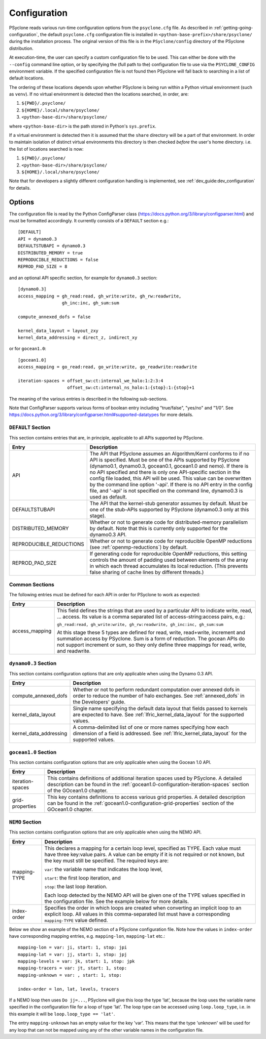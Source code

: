 .. _configuration:

Configuration
=============

PSyclone reads various run-time configuration options from
the ``psyclone.cfg`` file. As described in
:ref:`getting-going-configuration`, the default ``psyclone.cfg``
configuration file is installed in ``<python-base-prefix>/share/psyclone/``
during the installation process. The original version of this file
is in the ``PSyclone/config`` directory of the PSyclone
distribution.

At execution-time, the user can specify a custom configuration file to
be used. This can either be done with the ``--config`` command line
option, or by specifying the (full path to the) configuration file
to use via the ``PSYCLONE_CONFIG`` environment variable. If the specified
configuration file is not found then PSyclone will fall back to
searching in a list of default locations.

The ordering of these
locations depends upon whether PSyclone is being run within a Python
virtual environment (such as ``venv``). If no virtual environment is
detected then the locations searched, in order, are:

1. ``${PWD}/.psyclone/``
2. ``${HOME}/.local/share/psyclone/``
3. ``<python-base-dir>/share/psyclone/``

where ``<python-base-dir>`` is the path stored in Python's ``sys.prefix``.

If a virtual environment is detected then it is assumed that the
``share`` directory will be a part of that environment. In order to
maintain isolation of distinct virtual environments this directory is
then checked *before* the user's home directory. i.e. the list of
locations searched is now:

1. ``${PWD}/.psyclone/``
2. ``<python-base-dir>/share/psyclone/``
3. ``${HOME}/.local/share/psyclone/``

Note that for developers a slightly different configuration handling
is implemented, see :ref:`dev_guide:dev_configuration` for details.

Options
-------

The configuration file is read by the Python ConfigParser class
(https://docs.python.org/3/library/configparser.html) and must be
formatted accordingly. It currently consists of a ``DEFAULT``
section e.g.:
::

    [DEFAULT]
    API = dynamo0.3
    DEFAULTSTUBAPI = dynamo0.3
    DISTRIBUTED_MEMORY = true
    REPRODUCIBLE_REDUCTIONS = false
    REPROD_PAD_SIZE = 8

and an optional API specific section, for example for
``dynamo0.3`` section:
::

   [dynamo0.3]
   access_mapping = gh_read:read, gh_write:write, gh_rw:readwrite,
                    gh_inc:inc, gh_sum:sum

   compute_annexed_dofs = false

   kernel_data_layout = layout_zxy
   kernel_data_addressing = direct_z, indirect_xy

or for ``gocean1.0``:
::

   [gocean1.0]
   access_mapping = go_read:read, go_write:write, go_readwrite:readwrite

   iteration-spaces = offset_sw:ct:internal_we_halo:1:2:3:4
                      offset_sw:ct:internal_ns_halo:1:{stop}:1:{stop}+1

The meaning of the various entries is described in the following sub-sections.

Note that ConfigParser supports various forms of boolean entry
including "true/false", "yes/no" and "1/0". See
https://docs.python.org/3/library/configparser.html#supported-datatypes
for more details.

``DEFAULT`` Section
^^^^^^^^^^^^^^^^^^^

This section contains entries that are, in principle, applicable to all APIs
supported by PSyclone.

.. tabularcolumns:: |l|L|

======================= =======================================================
Entry                   Description
======================= =======================================================
API                     The API that PSyclone assumes an Algorithm/Kernl
                        conforms to if no API is specified. Must be one of the
                        APIs supported by PSyclone (dynamo0.1, dynamo0.3,
                        gocean0.1, gocean1.0 and nemo). If there is no
                        API specified and there is only one API-specific
                        section in the config file loaded, this API will be
                        used. This value can be overwritten by the command
                        line option '-api'. If there is no API entry in the
                        config file, and '-api' is not specified on the 
                        command line, dynamo0.3 is used as default.
DEFAULTSTUBAPI          The API that the kernel-stub generator assumes by
                        default. Must be one of the stub-APIs supported by
                        PSyclone (dynamo0.3 only at this stage).
DISTRIBUTED_MEMORY      Whether or not to generate code for distributed-memory
                        parallelism by default.  Note that this is currently
                        only supported for the dynamo0.3 API.
REPRODUCIBLE_REDUCTIONS Whether or not to generate code for reproducible OpenMP
                        reductions (see :ref:`openmp-reductions`) by default.
REPROD_PAD_SIZE         If generating code for reproducible OpenMP reductions,
                        this setting controls the amount of padding used
                        between elements of the array in which each thread
                        accumulates its local reduction. (This prevents false
                        sharing of cache lines by different threads.)
======================= =======================================================

Common Sections
^^^^^^^^^^^^^^^

The following entries must be defined for each API in order for PSyclone to
work as expected:

.. tabularcolumns:: |l|L|

======================= =======================================================
Entry                   Description
======================= =======================================================
access_mapping          This field defines the strings that are used by a
                        particular API to indicate write, read, ... access. Its
                        value is a comma separated list of access-string:access
                        pairs, e.g.:

                        ``gh_read:read, gh_write:write, gh_rw:readwrite,
                        gh_inc:inc, gh_sum:sum``

                        At this stage these 5 types are defined for read, write,
                        read+write, increment and summation access by PSyclone.
                        Sum is a form of reduction.
                        The gocean APIs do not support increment or sum, so
                        they only define three mappings for read, write, and 
                        readwrite.
======================= =======================================================


``dynamo0.3`` Section
^^^^^^^^^^^^^^^^^^^^^

This section contains configuration options that are only applicable when
using the Dynamo 0.3 API.

.. tabularcolumns:: |l|L|

=======================	=======================================================
Entry             		Description
=======================	=======================================================
compute_annexed_dofs    Whether or not to perform redundant computation over
                        annexed dofs in order to reduce the number of halo
                        exchanges. See :ref:`annexed_dofs` in the Developers'
                        guide.

kernel_data_layout      Single name specifying the default data layout that
                        fields passed to kernels are expected to have. See
                        :ref:`lfric_kernel_data_layout` for the supported
                        values.

kernel_data_addressing  A comma-delimited list of one or more names specifying
                        how each dimension of a field is addressed. See
                        :ref:`lfric_kernel_data_layout` for the supported
                        values.
======================= =======================================================

``gocean1.0`` Section
^^^^^^^^^^^^^^^^^^^^^
This section contains configuration options that are only applicable when
using the Gocean 1.0 API.

.. tabularcolumns:: |l|L|

======================= =======================================================
Entry                   Description
======================= =======================================================
iteration-spaces        This contains definitions of additional iteration spaces
                        used by PSyclone. A detailed description can be found
                        in the :ref:`gocean1.0-configuration-iteration-spaces`
                        section of the GOcean1.0 chapter.

grid-properties         This key contains definitions to access various grid
                        properties. A detailed description can be found
                        in the :ref:`gocean1.0-configuration-grid-properties`
                        section of the GOcean1.0 chapter.
======================= =======================================================

``NEMO`` Section
^^^^^^^^^^^^^^^^^^^^^
This section contains configuration options that are only applicable when
using the NEMO API.

.. tabularcolumns:: |l|L|

======================= =======================================================
Entry                   Description
======================= =======================================================
mapping-TYPE            This declares a mapping for a certain loop level,
                        specified as TYPE. Each value must have three key:value
                        pairs. A value can be empty if it is not required or
                        not known, but the key must still be specified. 
                        The required keys are:

                        ``var``: the variable name that indicates
                        the loop level,

                        ``start``: the first loop iteration, and

                        ``stop``: the last loop iteration.

                        Each loop detected by the NEMO API will be given one of
                        the TYPE values specified in the configuration file.
                        See the example below for more details.

index-order             Specifies the order in which loops are created when
                        converting an implicit loop to an explicit loop.
                        All values in this comma-separated list must have a
                        corresponding ``mapping-TYPE`` value defined.
======================= =======================================================

Below we show an example of the NEMO section of a PSyclone configuration file.
Note how the values in ``index-order`` have corresponding mapping entries, e.g.
``mapping-lon``, ``mapping-lat`` etc.::

    mapping-lon = var: ji, start: 1, stop: jpi
    mapping-lat = var: jj, start: 1, stop: jpj
    mapping-levels = var: jk, start: 1, stop: jpk
    mapping-tracers = var: jt, start: 1, stop:
    mapping-unknown = var: , start: 1, stop:

    index-order = lon, lat, levels, tracers

If a NEMO loop then uses ``Do jj=...``, PSyclone will give this loop the type
'lat', because the loop uses the variable name specified in the configuration file
for a loop of type 'lat'.
The loop type can be accessed using ``loop.loop_type``, i.e. in this example
it will be ``loop.loop_type == 'lat'``.

The entry ``mapping-unknown`` has an empty value for the key 'var'. This means
that the type 'unknown'  will be used for any loop that can not be mapped
using any of the other variable names in the configuration file.
